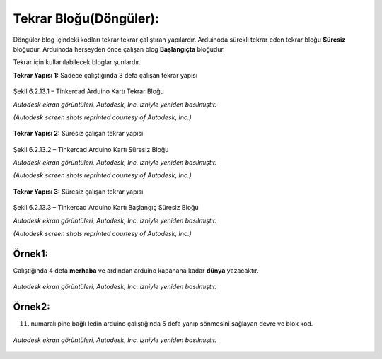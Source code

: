 Tekrar Bloğu(Döngüler):
+++++++++++++++++++++++

Döngüler blog içindeki kodları tekrar tekrar çalıştıran yapılardır. 
Arduinoda sürekli tekrar eden tekrar bloğu **Süresiz** bloğudur.
Arduinoda herşeyden önce çalışan blog **Başlangıçta** bloğudur.

Tekrar için kullanılabilecek bloglar şunlardır.

**Tekrar Yapısı 1:** Sadece çalıştığında 3 defa çalışan tekrar yapısı

.. figure:: /_static/images/arduino-tekrar-ana-1.png
   :width: 600
   :height: 225 
   :alt: Tinkercad Kartı
   :align: center

   Şekil 6.2.13.1 – Tinkercad Arduino Kartı Tekrar Bloğu

   *Autodesk ekran görüntüleri, Autodesk, Inc. izniyle yeniden basılmıştır.*
   
   *(Autodesk screen shots reprinted courtesy of Autodesk, Inc.)*
   
**Tekrar Yapısı 2:** Süresiz çalışan tekrar yapısı

.. figure:: /_static/images/arduino-tekrar-ana-2.png
   :width: 600
   :height: 225 
   :alt: Tinkercad Kartı
   :align: center

   Şekil 6.2.13.2 – Tinkercad Arduino Kartı Süresiz Bloğu

   *Autodesk ekran görüntüleri, Autodesk, Inc. izniyle yeniden basılmıştır.*
   
   *(Autodesk screen shots reprinted courtesy of Autodesk, Inc.)*

.. raw:: pdf

   PageBreak
   
**Tekrar Yapısı 3:** Süresiz çalışan tekrar yapısı

.. figure:: /_static/images/arduino-tekrar-ana-3.png
   :width: 600
   :height: 225 
   :alt: Tinkercad Kartı
   :align: center

   Şekil 6.2.13.3 – Tinkercad Arduino Kartı Başlangıç Süresiz Bloğu

   *Autodesk ekran görüntüleri, Autodesk, Inc. izniyle yeniden basılmıştır.*
   
   *(Autodesk screen shots reprinted courtesy of Autodesk, Inc.)*




**Örnek1:**
-----------

Çalıştığında 4 defa **merhaba** ve ardından arduino kapanana kadar **dünya** yazacaktır.

.. figure:: /_static/images/arduino-tekrar-1.png
   :width: 500
   :alt: Tinkercad Kartı
   :align: center

   *Autodesk ekran görüntüleri, Autodesk, Inc. izniyle yeniden basılmıştır.*

.. raw:: pdf

   PageBreak

**Örnek2:**
-----------

11. numaralı pine bağlı ledin arduino çalıştığında 5 defa yanıp sönmesini sağlayan devre ve blok kod.

.. figure:: /_static/images/arduino-tekrar-2.png
   :width: 600
   :alt: Tinkercad Kartı
   :align: center

   *Autodesk ekran görüntüleri, Autodesk, Inc. izniyle yeniden basılmıştır.*


.. raw:: pdf

   PageBreak
